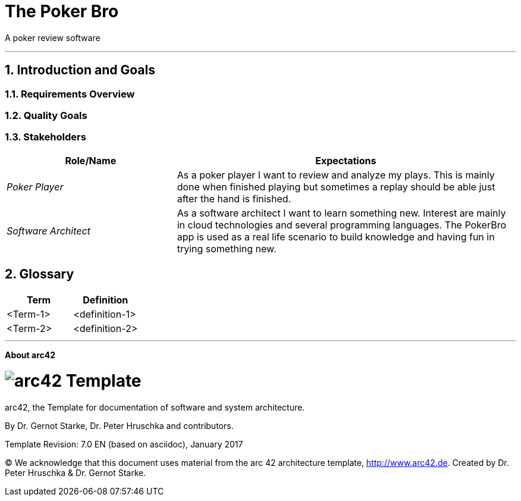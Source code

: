 // header file for arc42-template,
// including all help texts
//
// ====================================

//= image:arc42-logo.png[arc42] Template
// toc-title definition MUST follow document title without blank line!
:toc-title: Table of Contents

//additional style for arc42 help callouts
ifdef::basebackend-html[]
++++
<style>
.arc42help {font-size:small; width: 14px; height: 16px; overflow: hidden; position: absolute; right: 0px; padding: 2px 0px 3px 2px;}
.arc42help::before {content: "?";}
.arc42help:hover {width:auto; height: auto; z-index: 100; padding: 10px;}
.arc42help:hover::before {content: "";}
@media print {
	.arc42help {display:hidden;}
}
</style>
++++
endif::basebackend-html[]

// asciidoc settings for EN (English)
// ==================================
:toc-title: table of contents

// enable table-of-contents
:toc:

// where are images located?
:imagesdir: ./images


= The Poker Bro

A poker review software

// horizontal line
***




// numbering from here on
:numbered:

<<<<
// 1. Introduction and Goals
[[section-introduction-and-goals]]
== Introduction and Goals



=== Requirements Overview



=== Quality Goals



=== Stakeholders



[options="header",cols="1,2"]
|===
|Role/Name|Expectations
| _Poker Player_ | As a poker player I want to review and analyze my plays. This is mainly done when finished playing but sometimes a replay should be able just after the hand is finished.  
| _Software Architect_ | As a software architect I want to learn something new. Interest are mainly in cloud technologies and several programming languages. The PokerBro app is used as a real life scenario to build knowledge and having fun in trying something new.
|===


// <<<<
// // 2. Architecture Constraints
// [[section-architecture-constraints]]
// == Architecture Constraints

// <<<<
// // 3. System Scope and Context
// [[section-system-scope-and-context]]
// == System Scope and Context


// === Business Context


// **<Diagram or Table>**

// **<optionally: Explanation of external domain interfaces>**

// === Technical Context


// **<Diagram or Table>**

// **<optionally: Explanation of technical interfaces>**

// **<Mapping Input/Output to Channels>**

// <<<<
// // 4. Solution Strategy
// [[section-solution-strategy]]
// == Solution Strategy



// <<<<
// // 5. Building Block View
// [[section-building-block-view]]


// == Building Block View



// === Whitebox Overall System



// _**<Overview Diagram>**_

// Motivation::

// _<text explanation>_


// Contained Building Blocks::
// _<Description of contained building block (black boxes)>_

// Important Interfaces::
// _<Description of important interfaces>_




// ==== <Name black box 1>



// _<Purpose/Responsibility>_

// _<Interface(s)>_

// _<(Optional) Quality/Performance Characteristics>_

// _<(Optional) Directory/File Location>_

// _<(Optional) Fulfilled Requirements>_

// _<(optional) Open Issues/Problems/Risks>_




// ==== <Name black box 2>

// _<black box template>_

// ==== <Name black box n>

// _<black box template>_


// ==== <Name interface 1>

// ...

// ==== <Name interface m>



// === Level 2



// ==== White Box _<building block 1>_



// _<white box template>_

// ==== White Box _<building block 2>_


// _<white box template>_

// ...

// ==== White Box _<building block m>_


// _<white box template>_



// === Level 3




// ==== White Box <_building block x.1_>




// _<white box template>_


// ==== White Box <_building block x.2_>

// _<white box template>_



// ==== White Box <_building block y.1_>

// _<white box template>_


// <<<<
// // 6. Runtime View
// [[section-runtime-view]]
// == Runtime View




// === <Runtime Scenario 1>


// * _<insert runtime diagram or textual description of the scenario>_
// * _<insert description of the notable aspects of the interactions between the
// building block instances depicted in this diagram.>_

// === <Runtime Scenario 2>

// === ...

// === <Runtime Scenario n>


// <<<<
// // 7. Deployment View
// [[section-deployment-view]]


// == Deployment View



// === Infrastructure Level 1



// _**<Overview Diagram>**_

// Motivation::

// _<explanation in text form>_

// Quality and/or Performance Features::

// _<explanation in text form>_

// Mapping of Building Blocks to Infrastructure::
// _<description of the mapping>_


// === Infrastructure Level 2



// ==== _<Infrastructure Element 1>_

// _<diagram + explanation>_

// ==== _<Infrastructure Element 2>_

// _<diagram + explanation>_

// ...

// ==== _<Infrastructure Element n>_

// _<diagram + explanation>_

// <<<<
// // 8. Concepts
// [[section-concepts]]
// == Cross-cutting Concepts





// === _<Concept 1>_

// _<explanation>_



// === _<Concept 2>_

// _<explanation>_

// ...

// === _<Concept n>_

// _<explanation>_

// <<<<
// // 9. Design Decisions
// [[section-design-decisions]]
// == Design Decisions





// <<<<
// // 10. Quality Scenarios
// [[section-quality-scenarios]]
// == Quality Requirements


// === Quality Tree


// === Quality Scenarios


// <<<<
// // 11. Technical Risks
// [[section-technical-risks]]
// == Risks and Technical Debts



<<<<
// 12. Glossary
[[section-glossary]]
== Glossary





[options="header"]
|===
| Term         | Definition
| <Term-1>     | <definition-1>
| <Term-2>     | <definition-2>
|===


***

<<<<
// 13. About arc42
:homepage: http://arc42.org

:keywords: software-architecture, documentation, template, arc42

:numbered!:
**About arc42**


[role="lead"]
= image:arc42-logo.png[arc42] Template
arc42, the Template for documentation of
software and system architecture.

By Dr. Gernot Starke, Dr. Peter Hruschka and contributors.


Template Revision: 7.0 EN (based on asciidoc), January 2017

(C)
We acknowledge that this document uses material from the
arc 42 architecture template, http://www.arc42.de.
Created by Dr. Peter Hruschka & Dr. Gernot Starke.
